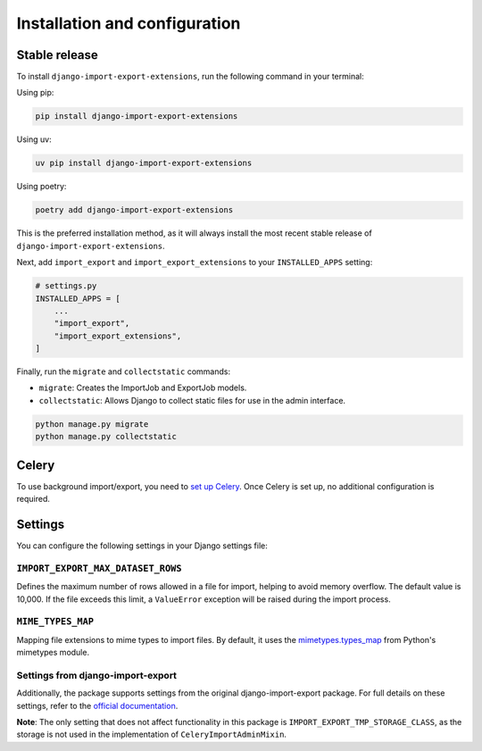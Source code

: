 .. highlight:: shell

==============================
Installation and configuration
==============================


Stable release
--------------

To install ``django-import-export-extensions``, run the following command in your terminal:

Using pip:

.. code-block:: shell

    pip install django-import-export-extensions

Using uv:

.. code-block:: shell

    uv pip install django-import-export-extensions

Using poetry:

.. code-block:: shell

    poetry add django-import-export-extensions

This is the preferred installation method,
as it will always install the most recent stable release of ``django-import-export-extensions``.

Next, add ``import_export`` and ``import_export_extensions`` to your ``INSTALLED_APPS`` setting:

.. code-block:: python

    # settings.py
    INSTALLED_APPS = [
        ...
        "import_export",
        "import_export_extensions",
    ]

Finally, run the ``migrate`` and ``collectstatic`` commands:

* ``migrate``: Creates the ImportJob and ExportJob models.
* ``collectstatic``: Allows Django to collect static files for use in the admin interface.

.. code-block:: shell

    python manage.py migrate
    python manage.py collectstatic


Celery
------

To use background import/export, you need to
`set up Celery <https://docs.celeryq.dev/en/latest/getting-started/first-steps-with-celery.html>`_.
Once Celery is set up, no additional configuration is required.


Settings
-------------

You can configure the following settings in your Django settings file:

``IMPORT_EXPORT_MAX_DATASET_ROWS``
~~~~~~~~~~~~~~~~~~~~~~~~~~~~~~~~~~

Defines the maximum number of rows allowed in a file for import, helping to avoid memory overflow.
The default value is 10,000. If the file exceeds this limit, a ``ValueError`` exception
will be raised during the import process.

``MIME_TYPES_MAP``
~~~~~~~~~~~~~~~~~~

Mapping file extensions to mime types to import files.
By default, it uses the `mimetypes.types_map <https://docs.python.org/3/library/mimetypes.html#mimetypes.types_map>`_
from Python's mimetypes module.

Settings from django-import-export
~~~~~~~~~~~~~~~~~~~~~~~~~~~~~~~~~~
Additionally, the package supports settings from the original django-import-export package.
For full details on these settings, refer to the `official documentation <https://django-import-export.readthedocs.io/en/latest/installation.html#settings>`_.

**Note**: The only setting that does not affect functionality in this package is ``IMPORT_EXPORT_TMP_STORAGE_CLASS``,
as the storage is not used in the implementation of ``CeleryImportAdminMixin``.
